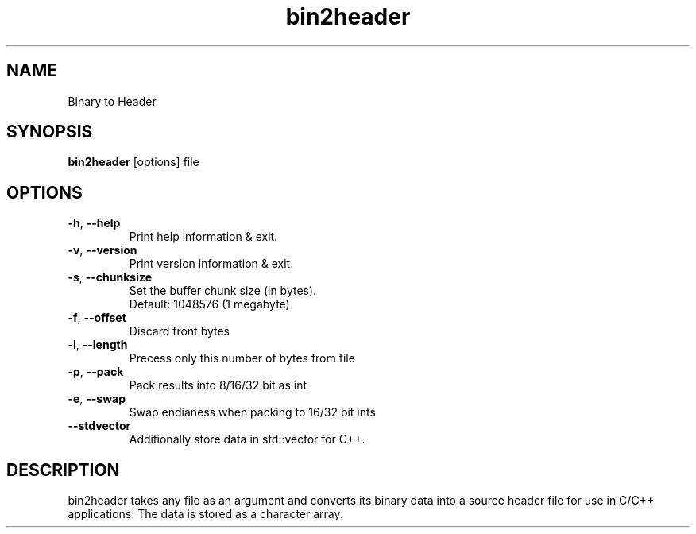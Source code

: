 .\"Created with GNOME Manpages Editor
.\"http://sourceforge.net/projects/gmanedit2

.TH bin2header 1 "Sep 11, 2019" "bin2header-0.2.0"

.SH NAME
Binary to Header

.SH SYNOPSIS
.B bin2header
.RI [options]
.RI file
.br

.SH OPTIONS
.TP
.BR \-h ", " \-\-help
Print help information & exit.
.TP
.BR \-v ", " \-\-version
Print version information & exit.
.TP
.BR \-s ", " \-\-chunksize
Set the buffer chunk size (in bytes).
.br
Default: 1048576 (1 megabyte)
.TP
.BR \-f ", " \-\-offset
Discard front bytes
.TP
.BR \-l ", " \-\-length
Precess only this number of bytes from file
.TP
.BR \-p ", " \-\-pack
Pack results into 8/16/32 bit as int 
.TP
.BR \-e ", " \-\-swap
Swap endianess when packing to 16/32 bit ints 
.TP
.BR \-\-stdvector
Additionally store data in std::vector for C++.

.SH DESCRIPTION
bin2header takes any file as an argument and converts its binary data into a source header file for use in C/C++ applications. The data is stored as a character array.
